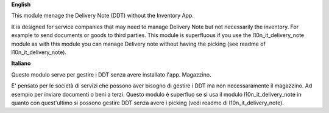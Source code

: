 **English**

This module menage the Delivery Note (DDT) without the Inventory App.

It is designed for service companies that may need to manage Delivery Note but not necessarily the inventory.
For example to send documents or goods to third parties.
This module is superfluous if you use the l10n_it_delivery_note module as with this module
you can manage Delivery note without having the picking (see readme of l10n_it_delivery_note).

**Italiano**

Questo modulo serve per gestire i DDT senza avere installato l'app. Magazzino.

E' pensato per le società di servizi che possono aver bisogno di gestire i DDT ma non necessaramente il magazzino.
Ad esempio per inviare documenti o beni a terzi.
Questo modulo è superfluo se si usa il modulo l10n_it_delivery_note in quanto con quest'ultimo
si possono gestire DDT senza avere i picking (vedi readme di l10n_it_delivery_note).
